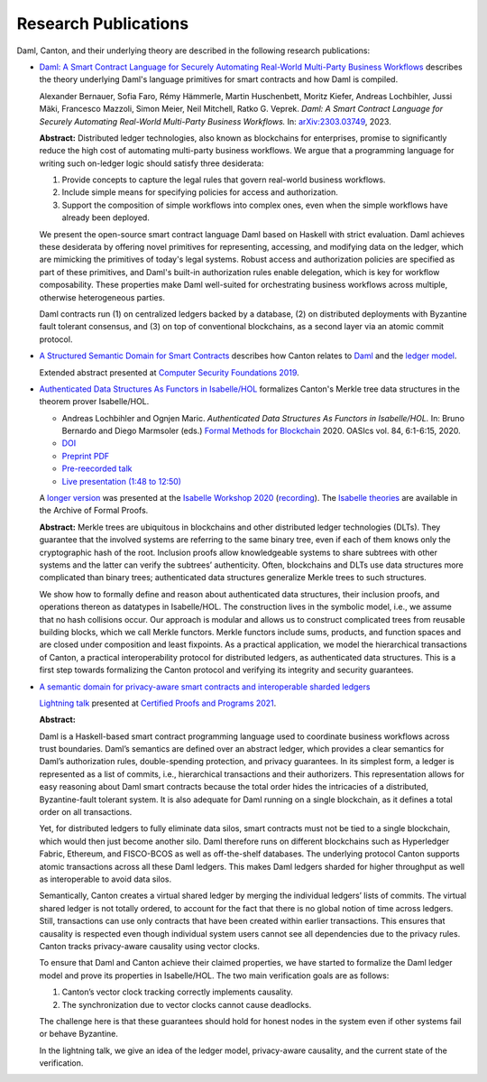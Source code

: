 ..
   Copyright (c) 2023 Digital Asset (Switzerland) GmbH and/or its affiliates.
..
   Proprietary code. All rights reserved.

.. _research-publications:

Research Publications
=====================

Daml, Canton, and their underlying theory are described in the following research publications:

* `Daml: A Smart Contract Language for Securely Automating Real-World Multi-Party Business Workflows <https://arxiv.org/abs/2303.03749>`_
  describes the theory underlying Daml's language primitives for smart contracts and how Daml is compiled.

  Alexander Bernauer, Sofia Faro, Rémy Hämmerle, Martin Huschenbett, Moritz Kiefer, Andreas Lochbihler, Jussi Mäki, Francesco Mazzoli, Simon Meier, Neil Mitchell, Ratko G. Veprek.
  *Daml: A Smart Contract Language for Securely Automating Real-World Multi-Party Business Workflows.*
  In: `arXiv:2303.03749 <https://arxiv.org/abs/2303.03749>`_, 2023.

  **Abstract:**
  Distributed ledger technologies, also known as blockchains for enterprises, promise to significantly reduce the high cost of automating multi-party business workflows. We argue that a programming language for writing such on-ledger logic should satisfy three desiderata:
  
  #. Provide concepts to capture the legal rules that govern real-world business workflows.
  #. Include simple means for specifying policies for access and authorization.
  #. Support the composition of simple workflows into complex ones, even when the simple workflows have already been deployed.
  
  We present the open-source smart contract language Daml based on Haskell with strict evaluation.
  Daml achieves these desiderata by offering novel primitives for representing, accessing, and modifying data on the ledger, which are mimicking the primitives of today's legal systems.
  Robust access and authorization policies are specified as part of these primitives, and Daml's built-in authorization rules enable delegation, which is key for workflow composability.
  These properties make Daml well-suited for orchestrating business workflows across multiple, otherwise heterogeneous parties.
  
  Daml contracts run (1) on centralized ledgers backed by a database,
  (2) on distributed deployments with Byzantine fault tolerant consensus, and
  (3) on top of conventional blockchains, as a second layer via an atomic commit protocol. 

* `A Structured Semantic Domain for Smart Contracts <https://www.canton.io/publications/csf2019-abstract.pdf>`_
  describes how Canton relates to `Daml <https://www.daml.com>`_ and the `ledger model <https://docs.daml.com/concepts/ledger-model/index.html>`_.
  
  Extended abstract presented at `Computer Security Foundations 2019 <https://web.stevens.edu/csf2019/index.html>`_.

* `Authenticated Data Structures As Functors in Isabelle/HOL <https://www.canton.io/publications/fmbc2020.pdf>`_
  formalizes Canton's Merkle tree data structures in the theorem prover Isabelle/HOL.

  - Andreas Lochbihler and Ognjen Maric.
    *Authenticated Data Structures As Functors in Isabelle/HOL.*
    In: Bruno Bernardo and Diego Marmsoler (eds.) `Formal Methods for Blockchain <https://fmbc.gitlab.io/2020/>`_ 2020.
    OASIcs vol. 84, 6:1-6:15, 2020.
  - `DOI <https://doi.org/10.4230/OASIcs.FMBC.2020.6>`_
  - `Preprint PDF <https://www.canton.io/publications/fmbc2020.pdf>`_
  - `Pre-reecorded talk <https://www.youtube.com/watch?v=A9Q4G_pCSj4>`_
  - `Live presentation (1:48 to 12:50) <https://www.youtube.com/watch?v=mTM5D6MeBRw>`_

  A `longer version <https://www.canton.io/publications/iw2020.pdf>`_ was presented at the `Isabelle Workshop 2020 <https://sketis.net/isabelle/isabelle-workshop-2020>`_ (`recording <https://www.youtube.com/watch?v=GvSnSL8eSEw>`_).
  The `Isabelle theories <https://www.isa-afp.org/entries/ADS_Functor.html>`_ are available in the Archive of Formal Proofs.
  
  **Abstract:**
  Merkle trees are ubiquitous in blockchains and other distributed ledger technologies (DLTs).
  They guarantee that the involved systems are referring to the same binary tree, even if each of them knows only the cryptographic hash of the root.
  Inclusion proofs allow knowledgeable systems to share subtrees with other systems and the latter can verify the subtrees’ authenticity.
  Often, blockchains and DLTs use data structures more complicated than binary trees;
  authenticated data structures generalize Merkle trees to such structures.

  We show how to formally define and reason about authenticated data structures, their inclusion proofs, and operations thereon as datatypes in Isabelle/HOL.
  The construction lives in the symbolic model, i.e., we assume that no hash collisions occur.
  Our approach is modular and allows us to construct complicated trees from reusable building blocks, which we call Merkle functors.
  Merkle functors include sums, products, and function spaces and are closed under composition and least fixpoints.
  As a practical application, we model the hierarchical transactions of Canton, a practical interoperability protocol for distributed ledgers, as authenticated data structures.
  This is a first step towards formalizing the Canton protocol and verifying its integrity and security guarantees.

* `A semantic domain for privacy-aware smart contracts and interoperable sharded ledgers <https://www.canton.io/publications/cpp2021-slides.pdf>`_

  `Lightning talk <https://popl21.sigplan.org/details/CPP-2021-certified-programs-and-proofs-lightning-talks/6/A-semantic-domain-for-privacy-aware-smart-contracts-and-interoperable-sharded-ledgers>`_ presented at `Certified Proofs and Programs 2021 <https://popl21.sigplan.org/home/CPP-2021>`_.

  **Abstract:**
  
  Daml is a Haskell-based smart contract programming language
  used to coordinate business workflows across trust boundaries.
  Daml’s semantics are defined over an abstract ledger,
  which provides a clear semantics for Daml’s authorization rules, double-spending protection, and privacy guarantees.
  In its simplest form, a ledger is represented as a list of commits, i.e., hierarchical transactions and their authorizers.
  This representation allows for easy reasoning about Daml smart contracts because the total order hides the intricacies of a distributed, Byzantine-fault tolerant system.
  It is also adequate for Daml running on a single blockchain, as it defines a total order on all transactions.

  Yet, for distributed ledgers to fully eliminate data silos, smart contracts must not be tied to a single blockchain,
  which would then just become another silo.
  Daml therefore runs on different blockchains such as Hyperledger Fabric, Ethereum, and FISCO-BCOS as well as off-the-shelf databases.
  The underlying protocol Canton supports atomic transactions across all these Daml ledgers.
  This makes Daml ledgers sharded for higher throughput as well as interoperable to avoid data silos.

  Semantically, Canton creates a virtual shared ledger by merging the individual ledgers’ lists of commits.
  The virtual shared ledger is not totally ordered, to account for the fact that there is no global notion of time across ledgers.
  Still, transactions can use only contracts that have been created within earlier transactions.
  This ensures that causality is respected even though individual system users cannot see all dependencies due to the privacy rules.
  Canton tracks privacy-aware causality using vector clocks.

  To ensure that Daml and Canton achieve their claimed properties, we have started to formalize the Daml ledger model
  and prove its properties in Isabelle/HOL. The two main verification goals are as follows:

  #. Canton’s vector clock tracking correctly implements causality.

  #. The synchronization due to vector clocks cannot cause deadlocks.

  The challenge here is that these guarantees should hold for honest nodes in the system even if other systems fail or behave Byzantine.

  In the lightning talk, we give an idea of the ledger model, privacy-aware causality, and the current state of the verification.
